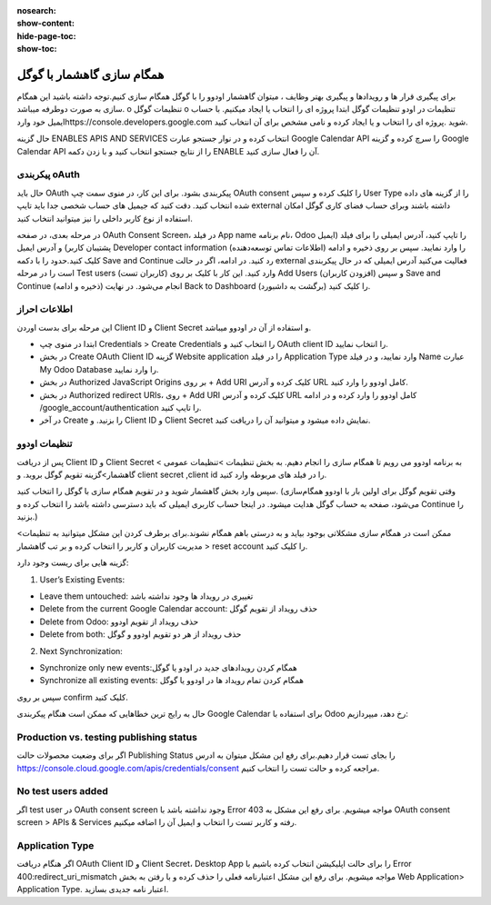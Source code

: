 :nosearch:
:show-content:
:hide-page-toc:
:show-toc:

====================
همگام سازی گاهشمار با گوگل
====================

برای پیگیری قرار ها و رویدادها و پیگیری بهتر وظایف ، میتوان گاهشمار اودوو را با گوگل همگام سازی کنیم.توجه داشته باشید این همگام سازی به صورت دوطرفه میباشد.
o	تنظیمات گوگل
o	تنظیمات در اودو
تنظیمات گوگل
ابتدا پروژه ای را انتخاب یا ایجاد میکنیم. با حساب ایمیل خود واردhttps://console.developers.google.com شوید .پروژه ای را انتخاب و یا  ایجاد کرده و نامی مشخص برای آن انتخاب کنید. 

.. image:: ./img/calendar5.png
    :alt: تقویم
    :align: center

حال گزینه ENABLES APIS AND SERVICES انتخاب کرده و در نوار جستجو عبارت Google Calendar API را سرچ کرده و گزینه Google Calendar API را از نتایج جستجو انتخاب کنید و با زدن دکمه ENABLE آن  را فعال سازی کنید.

.. image:: ./img/calendar6.png
    :alt: تقویم
    :align: center

.. image:: ./img/calendar7.png
    :alt: تقویم
    :align: center

.. image:: ./img/calendar8.png
    :alt: تقویم
    :align: center

پیکربندی oAuth
--------------

حال باید OAuth پیکربندی بشود. برای این کار، در منوی سمت چپ OAuth consent را کلیک کرده و سپس User Type را از گزینه های داده شده انتخاب کنید.
دقت کنید که جیمیل های حساب شخصی جدا باید تایپ external داشته باشند وبرای  حساب فضای کاری گوگل امکان استفاده از نوع کاربر داخلی را نیز میتوانید انتخاب کنید.

.. image:: ./img/calendar9.png
    :alt: تقویم
    :align: center

در مرحله بعدی، در صفحه OAuth Consent Screen، در فیلد App name نام برنامه، Odoo  را تایپ کنید، آدرس ایمیلی را برای فیلد (ایمیل پشتیبان کاربر)  و آدرس ایمیل Developer contact information (اطلاعات تماس توسعه‌دهنده) را وارد نمایید. سپس بر روی ذخیره و ادامه کلیک کنید.حدود را با دکمه Save and Continue  رد کنید.
در ادامه، اگر در حالت external فعالیت می‌کنید آدرس ایمیلی که در حال پیکربندی است را در مرحله Test users (کاربران تست) وارد کنید. این کار با کلیک بر روی Add Users (افزودن کاربران) و سپس Save and Continue (ذخیره و ادامه) انجام می‌شود. در نهایت Back to Dashboard (برگشت به داشبورد) را کلیک کنید.

اطلاعات احراز
-----------------

این مرحله برای بدست اوردن Client ID و Client Secret و استفاده از آن در اودوو میباشد.

- ابتدا در منوی چپ Credentials > Create Credentials را انتخاب کنید و OAuth client ID را انتخاب نمایید. 

- در بخش Create OAuth Client ID گزینه Website application را در فیلد Application Type وارد نمایید، و در فیلد Name عبارت My Odoo Database را وارد نمایید.

- در بخش Authorized JavaScript Origins بر روی + Add URI کلیک کرده و آدرس URL کامل اودوو را وارد کنید.

- در بخش Authorized redirect URIs، روی + Add URI کلیک کرده و آدرس URL کامل اودوو را وارد کرده و در ادامه /google_account/authentication را تایپ کنید. 

- در آخر Create را بزنید. و Client ID و Client Secret نمایش داده میشود و میتوانید آن را دریافت کنید.


تنظیمات اودوو
------------

پس از دریافت Client ID و Client Secret به برنامه اودوو می رویم تا همگام سازی را انجام دهیم. به بخش تنظیمات >تنظیمات عمومی > گاهشمار>گزینه تقویم گوگل بروید. و client secret ,client id را در فیلد های مربوطه وارد کنید.

.. image:: ./img/calendar10.png
    :alt: تقویم
    :align: center

سپس وارد بخش گاهشمار شوید و در تقویم همگام سازی با گوگل را انتخاب کنید.
(وقتی تقویم گوگل برای اولین بار با اودوو همگام‌سازی می‌شود، صفحه به حساب گوگل هدایت میشود. در اینجا حساب کاربری ایمیلی که باید دسترسی داشته باشد را انتخاب کرده و Continue را بزنید.)

ممکن است در همگام سازی مشکلاتی بوجود بیاید و به درستی باهم همگام نشوند.برای برطرف کردن این مشکل میتوانید به تنظیمات> مدیریت کاربران  و کاربر را انتخاب کرده و بر تب گاهشمار > reset account را کلیک کنید.

.. image:: ./img/calendar11.png
    :alt: تقویم
    :align: center

گزینه هایی برای ریست وجود دارد:

1. User’s Existing Events:

- Leave them untouched: تغییری در رویداد ها وجود نداشته باشد
- Delete from the current Google Calendar account: حذف رویداد از  تقویم گوگل
- Delete from Odoo: حذف رویداد از تقویم اودوو
- Delete from both: حذف رویداد از هر دو تقویم اودوو و گوگل 
  
2. Next Synchronization:

- Synchronize only new events:همگام کردن رویدادهای جدید در اودو یا گوگل  
- Synchronize all existing events: همگام کردن تمام رویداد ها در اودوو یا گوگل
  
سپس بر روی confirm کلیک کنید.

.. image:: ./img/calendar12.png
    :alt: تقویم
    :align: center

.. image:: ./img/calendar13.png
    :alt: تقویم
    :align: center

حال به رایج ترین خطاهایی که ممکن است هنگام پیکربندی Google Calendar برای استفاده با Odoo رخ دهد، میپردازیم:

Production vs. testing publishing status
----------------------------------------

اگر برای وضعیت محصولات حالت Publishing Status   را بجای تست قرار دهیم.برای رفع این مشکل میتوان به ادرس https://console.cloud.google.com/apis/credentials/consent مراجعه کرده و حالت تست را انتخاب کنیم.

No test users added
--------------------

اگر test user  در OAuth consent screen وجود نداشته باشد با Error 403 مواجه میشویم. برای رفع این مشکل به OAuth consent screen > APIs & Services رفته و کاربر تست را انتخاب و ایمیل آن را اضافه میکنیم.

Application Type
---------------------

اگر هنگام دریافت OAuth Client ID و Client Secret،  Desktop App را برای حالت اپلیکیشن انتخاب کرده باشیم با Error 400:redirect_uri_mismatch  مواجه میشویم. برای رفع این مشکل اعتبارنامه فعلی را حذف کرده و با رفتن به بخش Web Application> Application Type. اعتبار نامه جدیدی بسازید.
